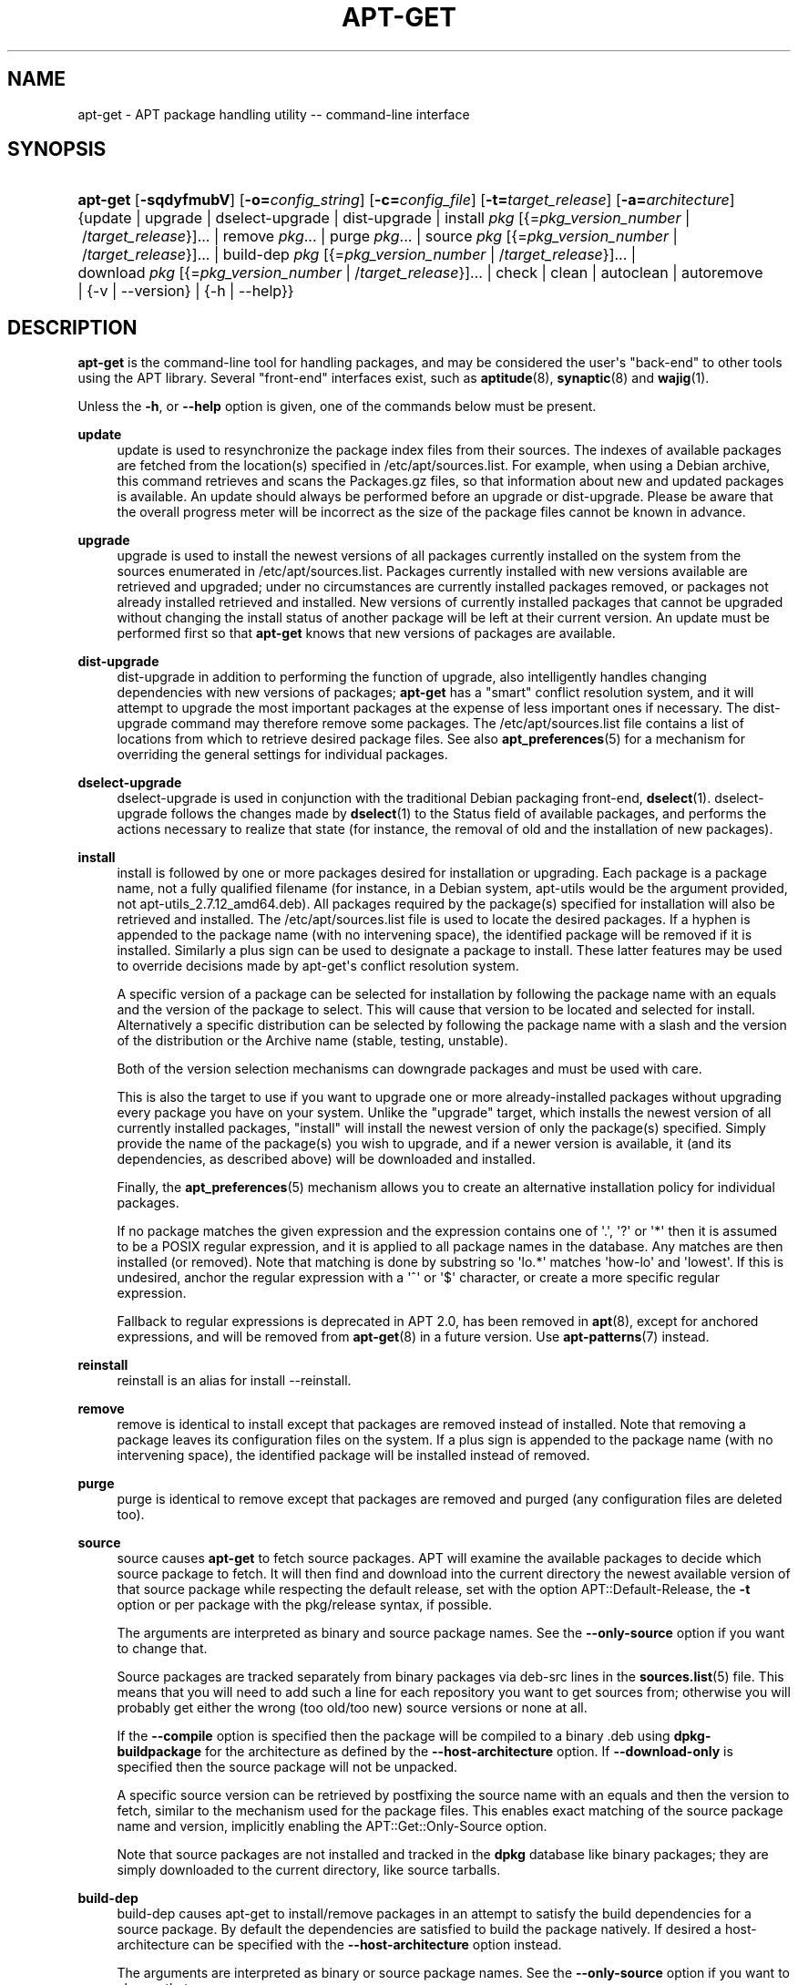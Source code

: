 '\" t
.\"     Title: apt-get
.\"    Author: Jason Gunthorpe
.\" Generator: DocBook XSL Stylesheets vsnapshot <http://docbook.sf.net/>
.\"      Date: 15\ \&December\ \&2023
.\"    Manual: APT
.\"    Source: APT 2.7.12
.\"  Language: English
.\"
.TH "APT\-GET" "8" "15\ \&December\ \&2023" "APT 2.7.12" "APT"
.\" -----------------------------------------------------------------
.\" * Define some portability stuff
.\" -----------------------------------------------------------------
.\" ~~~~~~~~~~~~~~~~~~~~~~~~~~~~~~~~~~~~~~~~~~~~~~~~~~~~~~~~~~~~~~~~~
.\" http://bugs.debian.org/507673
.\" http://lists.gnu.org/archive/html/groff/2009-02/msg00013.html
.\" ~~~~~~~~~~~~~~~~~~~~~~~~~~~~~~~~~~~~~~~~~~~~~~~~~~~~~~~~~~~~~~~~~
.ie \n(.g .ds Aq \(aq
.el       .ds Aq '
.\" -----------------------------------------------------------------
.\" * set default formatting
.\" -----------------------------------------------------------------
.\" disable hyphenation
.nh
.\" disable justification (adjust text to left margin only)
.ad l
.\" -----------------------------------------------------------------
.\" * MAIN CONTENT STARTS HERE *
.\" -----------------------------------------------------------------
.SH "NAME"
apt-get \- APT package handling utility \-\- command\-line interface
.SH "SYNOPSIS"
.HP \w'\fBapt\-get\fR\ 'u
\fBapt\-get\fR [\fB\-sqdyfmubV\fR] [\fB\-o=\fR\fB\fIconfig_string\fR\fR] [\fB\-c=\fR\fB\fIconfig_file\fR\fR] [\fB\-t=\fR\fB\fItarget_release\fR\fR] [\fB\-a=\fR\fB\fIarchitecture\fR\fR] {update | upgrade | dselect\-upgrade | dist\-upgrade | install\ \fIpkg\fR\ [{=\fIpkg_version_number\fR\ |\ /\fItarget_release\fR}]...  | remove\ \fIpkg\fR...  | purge\ \fIpkg\fR...  | source\ \fIpkg\fR\ [{=\fIpkg_version_number\fR\ |\ /\fItarget_release\fR}]...  | build\-dep\ \fIpkg\fR\ [{=\fIpkg_version_number\fR\ |\ /\fItarget_release\fR}]...  | download\ \fIpkg\fR\ [{=\fIpkg_version_number\fR\ |\ /\fItarget_release\fR}]...  | check | clean | autoclean | autoremove | {\-v\ |\ \-\-version} | {\-h\ |\ \-\-help}}
.SH "DESCRIPTION"
.PP
\fBapt\-get\fR
is the command\-line tool for handling packages, and may be considered the user\*(Aqs "back\-end" to other tools using the APT library\&. Several "front\-end" interfaces exist, such as
\fBaptitude\fR(8),
\fBsynaptic\fR(8)
and
\fBwajig\fR(1)\&.
.PP
Unless the
\fB\-h\fR, or
\fB\-\-help\fR
option is given, one of the commands below must be present\&.
.PP
\fBupdate\fR
.RS 4
update
is used to resynchronize the package index files from their sources\&. The indexes of available packages are fetched from the location(s) specified in
/etc/apt/sources\&.list\&. For example, when using a Debian archive, this command retrieves and scans the
Packages\&.gz
files, so that information about new and updated packages is available\&. An
update
should always be performed before an
upgrade
or
dist\-upgrade\&. Please be aware that the overall progress meter will be incorrect as the size of the package files cannot be known in advance\&.
.RE
.PP
\fBupgrade\fR
.RS 4
upgrade
is used to install the newest versions of all packages currently installed on the system from the sources enumerated in
/etc/apt/sources\&.list\&. Packages currently installed with new versions available are retrieved and upgraded; under no circumstances are currently installed packages removed, or packages not already installed retrieved and installed\&. New versions of currently installed packages that cannot be upgraded without changing the install status of another package will be left at their current version\&. An
update
must be performed first so that
\fBapt\-get\fR
knows that new versions of packages are available\&.
.RE
.PP
\fBdist\-upgrade\fR
.RS 4
dist\-upgrade
in addition to performing the function of
upgrade, also intelligently handles changing dependencies with new versions of packages;
\fBapt\-get\fR
has a "smart" conflict resolution system, and it will attempt to upgrade the most important packages at the expense of less important ones if necessary\&. The
dist\-upgrade
command may therefore remove some packages\&. The
/etc/apt/sources\&.list
file contains a list of locations from which to retrieve desired package files\&. See also
\fBapt_preferences\fR(5)
for a mechanism for overriding the general settings for individual packages\&.
.RE
.PP
\fBdselect\-upgrade\fR
.RS 4
dselect\-upgrade
is used in conjunction with the traditional Debian packaging front\-end,
\fBdselect\fR(1)\&.
dselect\-upgrade
follows the changes made by
\fBdselect\fR(1)
to the
Status
field of available packages, and performs the actions necessary to realize that state (for instance, the removal of old and the installation of new packages)\&.
.RE
.PP
\fBinstall\fR
.RS 4
install
is followed by one or more packages desired for installation or upgrading\&. Each package is a package name, not a fully qualified filename (for instance, in a Debian system,
apt\-utils
would be the argument provided, not
apt\-utils_2\&.7\&.12_amd64\&.deb)\&. All packages required by the package(s) specified for installation will also be retrieved and installed\&. The
/etc/apt/sources\&.list
file is used to locate the desired packages\&. If a hyphen is appended to the package name (with no intervening space), the identified package will be removed if it is installed\&. Similarly a plus sign can be used to designate a package to install\&. These latter features may be used to override decisions made by apt\-get\*(Aqs conflict resolution system\&.
.sp
A specific version of a package can be selected for installation by following the package name with an equals and the version of the package to select\&. This will cause that version to be located and selected for install\&. Alternatively a specific distribution can be selected by following the package name with a slash and the version of the distribution or the Archive name (stable, testing, unstable)\&.
.sp
Both of the version selection mechanisms can downgrade packages and must be used with care\&.
.sp
This is also the target to use if you want to upgrade one or more already\-installed packages without upgrading every package you have on your system\&. Unlike the "upgrade" target, which installs the newest version of all currently installed packages, "install" will install the newest version of only the package(s) specified\&. Simply provide the name of the package(s) you wish to upgrade, and if a newer version is available, it (and its dependencies, as described above) will be downloaded and installed\&.
.sp
Finally, the
\fBapt_preferences\fR(5)
mechanism allows you to create an alternative installation policy for individual packages\&.
.sp
If no package matches the given expression and the expression contains one of \*(Aq\&.\*(Aq, \*(Aq?\*(Aq or \*(Aq*\*(Aq then it is assumed to be a POSIX regular expression, and it is applied to all package names in the database\&. Any matches are then installed (or removed)\&. Note that matching is done by substring so \*(Aqlo\&.*\*(Aq matches \*(Aqhow\-lo\*(Aq and \*(Aqlowest\*(Aq\&. If this is undesired, anchor the regular expression with a \*(Aq^\*(Aq or \*(Aq$\*(Aq character, or create a more specific regular expression\&.
.sp
Fallback to regular expressions is deprecated in APT 2\&.0, has been removed in
\fBapt\fR(8), except for anchored expressions, and will be removed from
\fBapt-get\fR(8)
in a future version\&. Use
\fBapt-patterns\fR(7)
instead\&.
.RE
.PP
\fBreinstall\fR
.RS 4
reinstall
is an alias for
install \-\-reinstall\&.
.RE
.PP
\fBremove\fR
.RS 4
remove
is identical to
install
except that packages are removed instead of installed\&. Note that removing a package leaves its configuration files on the system\&. If a plus sign is appended to the package name (with no intervening space), the identified package will be installed instead of removed\&.
.RE
.PP
\fBpurge\fR
.RS 4
purge
is identical to
remove
except that packages are removed and purged (any configuration files are deleted too)\&.
.RE
.PP
\fBsource\fR
.RS 4
source
causes
\fBapt\-get\fR
to fetch source packages\&. APT will examine the available packages to decide which source package to fetch\&. It will then find and download into the current directory the newest available version of that source package while respecting the default release, set with the option
APT::Default\-Release, the
\fB\-t\fR
option or per package with the
pkg/release
syntax, if possible\&.
.sp
The arguments are interpreted as binary and source package names\&. See the
\fB\-\-only\-source\fR
option if you want to change that\&.
.sp
Source packages are tracked separately from binary packages via
deb\-src
lines in the
\fBsources.list\fR(5)
file\&. This means that you will need to add such a line for each repository you want to get sources from; otherwise you will probably get either the wrong (too old/too new) source versions or none at all\&.
.sp
If the
\fB\-\-compile\fR
option is specified then the package will be compiled to a binary \&.deb using
\fBdpkg\-buildpackage\fR
for the architecture as defined by the
\fB\-\-host\-architecture\fR
option\&. If
\fB\-\-download\-only\fR
is specified then the source package will not be unpacked\&.
.sp
A specific source version can be retrieved by postfixing the source name with an equals and then the version to fetch, similar to the mechanism used for the package files\&. This enables exact matching of the source package name and version, implicitly enabling the
APT::Get::Only\-Source
option\&.
.sp
Note that source packages are not installed and tracked in the
\fBdpkg\fR
database like binary packages; they are simply downloaded to the current directory, like source tarballs\&.
.RE
.PP
\fBbuild\-dep\fR
.RS 4
build\-dep
causes apt\-get to install/remove packages in an attempt to satisfy the build dependencies for a source package\&. By default the dependencies are satisfied to build the package natively\&. If desired a host\-architecture can be specified with the
\fB\-\-host\-architecture\fR
option instead\&.
.sp
The arguments are interpreted as binary or source package names\&. See the
\fB\-\-only\-source\fR
option if you want to change that\&.
.RE
.PP
\fBsatisfy\fR
.RS 4
satisfy
causes apt\-get to satisfy the given dependency strings\&. The dependency strings may have build profiles and architecture restriction list as in build dependencies\&. They may optionally be prefixed with
"Conflicts: "
to unsatisfy the dependency string\&. Multiple strings of the same type can be specified\&.
.sp
Example:
apt\-get satisfy "foo" "Conflicts: bar" "baz (>> 1\&.0) | bar (= 2\&.0), moo"
.sp
The legacy operator \*(Aq</>\*(Aq is not supported, use \*(Aq<=/>=\*(Aq instead\&.
.RE
.PP
\fBcheck\fR
.RS 4
check
is a diagnostic tool; it updates the package cache and checks for broken dependencies\&.
.RE
.PP
\fBdownload\fR
.RS 4
download
will download the given binary package into the current directory\&. The authenticity of the package data is ensured as usual\&.
.RE
.PP
\fBclean\fR
.RS 4
clean
clears out the local repository of retrieved package files\&. It removes everything but the lock file from
/var/cache/apt/archives/
and
/var/cache/apt/archives/partial/\&.
.RE
.PP
\fBautoclean\fR (and the \fBauto\-clean\fR alias since 1\&.1)
.RS 4
Like
clean,
autoclean
clears out the local repository of retrieved package files\&. The difference is that it only removes package files that can no longer be downloaded, and are largely useless\&. This allows a cache to be maintained over a long period without it growing out of control\&. The configuration option
APT::Clean\-Installed
will prevent installed packages from being erased if it is set to off\&.
.RE
.PP
\fBdistclean\fR (and the \fBdist\-clean\fR alias)
.RS 4
distclean
removes all files under
/var/lib/apt/lists
except Release, Release\&.gpg, and InRelease\&. It can be used for example, when finalizing images distributed to users\&. The release files are kept for security reasons, to prevent various types of attacks\&.
.RE
.PP
\fBautoremove\fR (and the \fBauto\-remove\fR alias since 1\&.1)
.RS 4
autoremove
is used to remove packages that were automatically installed to satisfy dependencies for other packages and are now no longer needed\&.
.RE
.PP
\fBautopurge\fR
.RS 4
Like
autoremove, but
autopurge
also removes configuration files\&. This is a shortcut for
autoremove \-\-purge\&.
.RE
.PP
\fBchangelog\fR
.RS 4
changelog
tries to download the changelog of a package and displays it through
\fBsensible\-pager\fR\&. By default it displays the changelog for the version that is installed\&. However, you can specify the same options as for the
\fBinstall\fR
command\&.
.RE
.PP
\fBindextargets\fR
.RS 4
Displays by default a deb822 formatted listing of information about all data files (aka index targets)
\fBapt\-get update\fR
would download\&. Supports a
\fB\-\-format\fR
option to modify the output format as well as accepts lines of the default output to filter the records by\&. The command is mainly used as an interface for external tools working with APT to get information as well as filenames for downloaded files so they can use them as well instead of downloading them again on their own\&. Detailed documentation is omitted here and can instead be found in the file
/usr/share/doc/apt/acquire\-additional\-files\&.md\&.gz
shipped by the
apt\-doc
package\&.
.RE
.SH "OPTIONS"
.PP
All command line options may be set using the configuration file, the descriptions indicate the configuration option to set\&. For boolean options you can override the config file by using something like
\fB\-f\-\fR,\fB\-\-no\-f\fR,
\fB\-f=no\fR
or several other variations\&.
.PP
\fB\-\-no\-install\-recommends\fR
.RS 4
Do not consider recommended packages as a dependency for installing\&. Configuration Item:
APT::Install\-Recommends\&.
.RE
.PP
\fB\-\-install\-suggests\fR
.RS 4
Consider suggested packages as a dependency for installing\&. Configuration Item:
APT::Install\-Suggests\&.
.RE
.PP
\fB\-d\fR, \fB\-\-download\-only\fR
.RS 4
Download only; package files are only retrieved, not unpacked or installed\&. Configuration Item:
APT::Get::Download\-Only\&.
.RE
.PP
\fB\-f\fR, \fB\-\-fix\-broken\fR
.RS 4
Fix; attempt to correct a system with broken dependencies in place\&. This option, when used with install/remove, can omit any packages to permit APT to deduce a likely solution\&. If packages are specified, these have to completely correct the problem\&. The option is sometimes necessary when running APT for the first time; APT itself does not allow broken package dependencies to exist on a system\&. It is possible that a system\*(Aqs dependency structure can be so corrupt as to require manual intervention (which usually means using
\fBdpkg \-\-remove\fR
to eliminate some of the offending packages)\&. Use of this option together with
\fB\-m\fR
may produce an error in some situations\&. Configuration Item:
APT::Get::Fix\-Broken\&.
.RE
.PP
\fB\-m\fR, \fB\-\-ignore\-missing\fR, \fB\-\-fix\-missing\fR
.RS 4
Ignore missing packages; if packages cannot be retrieved or fail the integrity check after retrieval (corrupted package files), hold back those packages and handle the result\&. Use of this option together with
\fB\-f\fR
may produce an error in some situations\&. If a package is selected for installation (particularly if it is mentioned on the command line) and it could not be downloaded then it will be silently held back\&. Configuration Item:
APT::Get::Fix\-Missing\&.
.RE
.PP
\fB\-\-no\-download\fR
.RS 4
Disables downloading of packages\&. This is best used with
\fB\-\-ignore\-missing\fR
to force APT to use only the \&.debs it has already downloaded\&. Configuration Item:
APT::Get::Download\&.
.RE
.PP
\fB\-q\fR, \fB\-\-quiet\fR
.RS 4
Quiet; produces output suitable for logging, omitting progress indicators\&. More q\*(Aqs will produce more quiet up to a maximum of 2\&. You can also use
\fB\-q=#\fR
to set the quiet level, overriding the configuration file\&. Note that quiet level 2 implies
\fB\-y\fR; you should never use \-qq without a no\-action modifier such as \-d, \-\-print\-uris or \-s as APT may decide to do something you did not expect\&. Configuration Item:
quiet\&.
.RE
.PP
\fB\-s\fR, \fB\-\-simulate\fR, \fB\-\-just\-print\fR, \fB\-\-dry\-run\fR, \fB\-\-recon\fR, \fB\-\-no\-act\fR
.RS 4
No action; perform a simulation of events that would occur based on the current system state but do not actually change the system\&. Locking will be disabled (\fBDebug::NoLocking\fR) so the system state could change while
\fBapt\-get\fR
is running\&. Simulations can also be executed by non\-root users which might not have read access to all apt configuration distorting the simulation\&. A notice expressing this warning is also shown by default for non\-root users (\fBAPT::Get::Show\-User\-Simulation\-Note\fR)\&. Configuration Item:
APT::Get::Simulate\&.
.sp
Simulated runs print out a series of lines, each representing a
\fBdpkg\fR
operation: configure (Conf), remove (Remv) or unpack (Inst)\&. Square brackets indicate broken packages, and empty square brackets indicate breaks that are of no consequence (rare)\&.
.RE
.PP
\fB\-y\fR, \fB\-\-yes\fR, \fB\-\-assume\-yes\fR
.RS 4
Automatic yes to prompts; assume "yes" as answer to all prompts and run non\-interactively\&. If an undesirable situation, such as changing a held package, trying to install an unauthenticated package or removing an essential package occurs then
apt\-get
will abort\&. Configuration Item:
APT::Get::Assume\-Yes\&.
.RE
.PP
\fB\-\-assume\-no\fR
.RS 4
Automatic "no" to all prompts\&. Configuration Item:
APT::Get::Assume\-No\&.
.RE
.PP
\fB\-\-no\-show\-upgraded\fR
.RS 4
Do not show a list of all packages that are to be upgraded\&. Configuration Item:
APT::Get::Show\-Upgraded\&.
.RE
.PP
\fB\-V\fR, \fB\-\-verbose\-versions\fR
.RS 4
Show full versions for upgraded and installed packages\&. Configuration Item:
APT::Get::Show\-Versions\&.
.RE
.PP
\fB\-a\fR, \fB\-\-host\-architecture\fR
.RS 4
This option controls the architecture packages are built for by
\fBapt\-get source \-\-compile\fR
and how cross\-builddependencies are satisfied\&. By default is it not set which means that the host architecture is the same as the build architecture (which is defined by
APT::Architecture)\&. Configuration Item:
APT::Get::Host\-Architecture\&.
.RE
.PP
\fB\-P\fR, \fB\-\-build\-profiles\fR
.RS 4
This option controls the activated build profiles for which a source package is built by
\fBapt\-get source \-\-compile\fR
and how build dependencies are satisfied\&. By default no build profile is active\&. More than one build profile can be activated at a time by concatenating them with a comma\&. Configuration Item:
APT::Build\-Profiles\&.
.RE
.PP
\fB\-b\fR, \fB\-\-compile\fR, \fB\-\-build\fR
.RS 4
Compile source packages after downloading them\&. Configuration Item:
APT::Get::Compile\&.
.RE
.PP
\fB\-\-ignore\-hold\fR
.RS 4
Ignore package holds; this causes
\fBapt\-get\fR
to ignore a hold placed on a package\&. This may be useful in conjunction with
dist\-upgrade
to override a large number of undesired holds\&. Configuration Item:
APT::Ignore\-Hold\&.
.RE
.PP
\fB\-\-with\-new\-pkgs\fR
.RS 4
Allow installing new packages when used in conjunction with
upgrade\&. This is useful if the update of an installed package requires new dependencies to be installed\&. Instead of holding the package back
upgrade
will upgrade the package and install the new dependencies\&. Note that
upgrade
with this option will never remove packages, only allow adding new ones\&. Configuration Item:
APT::Get::Upgrade\-Allow\-New\&.
.RE
.PP
\fB\-\-no\-upgrade\fR
.RS 4
Do not upgrade packages; when used in conjunction with
install,
no\-upgrade
will prevent packages on the command line from being upgraded if they are already installed\&. Configuration Item:
APT::Get::Upgrade\&.
.RE
.PP
\fB\-\-only\-upgrade\fR
.RS 4
Do not install new packages; when used in conjunction with
install,
only\-upgrade
will install upgrades for already installed packages only and ignore requests to install new packages\&. Configuration Item:
APT::Get::Only\-Upgrade\&.
.RE
.PP
\fB\-\-allow\-downgrades\fR
.RS 4
This is a dangerous option that will cause apt to continue without prompting if it is doing downgrades\&. It should not be used except in very special situations\&. Using it can potentially destroy your system! Configuration Item:
APT::Get::allow\-downgrades\&. Introduced in APT 1\&.1\&.
.RE
.PP
\fB\-\-allow\-remove\-essential\fR
.RS 4
Force yes; this is a dangerous option that will cause apt to continue without prompting if it is removing essentials\&. It should not be used except in very special situations\&. Using it can potentially destroy your system! Configuration Item:
APT::Get::allow\-remove\-essential\&. Introduced in APT 1\&.1\&.
.RE
.PP
\fB\-\-allow\-change\-held\-packages\fR
.RS 4
Force yes; this is a dangerous option that will cause apt to continue without prompting if it is changing held packages\&. It should not be used except in very special situations\&. Using it can potentially destroy your system! Configuration Item:
APT::Get::allow\-change\-held\-packages\&. Introduced in APT 1\&.1\&.
.RE
.PP
\fB\-\-force\-yes\fR
.RS 4
Force yes; this is a dangerous option that will cause apt to continue without prompting if it is doing something potentially harmful\&. It should not be used except in very special situations\&. Using
force\-yes
can potentially destroy your system! Configuration Item:
APT::Get::force\-yes\&. This is deprecated and replaced by
\fB\-\-allow\-unauthenticated\fR
,
\fB\-\-allow\-downgrades\fR
,
\fB\-\-allow\-remove\-essential\fR
,
\fB\-\-allow\-change\-held\-packages\fR
in 1\&.1\&.
.RE
.PP
\fB\-\-print\-uris\fR
.RS 4
Instead of fetching the files to install their URIs are printed\&. Each URI will have the path, the destination file name, the size and the expected MD5 hash\&. Note that the file name to write to will not always match the file name on the remote site! This also works with the
source
and
update
commands\&. When used with the
update
command the MD5 and size are not included, and it is up to the user to decompress any compressed files\&. Configuration Item:
APT::Get::Print\-URIs\&.
.RE
.PP
\fB\-\-purge\fR
.RS 4
Use purge instead of remove for anything that would be removed\&. An asterisk ("*") will be displayed next to packages which are scheduled to be purged\&.
\fBremove \-\-purge\fR
is equivalent to the
\fBpurge\fR
command\&. Configuration Item:
APT::Get::Purge\&.
.RE
.PP
\fB\-\-reinstall\fR
.RS 4
Re\-install packages that are already installed and at the newest version\&. Configuration Item:
APT::Get::ReInstall\&.
.RE
.PP
\fB\-\-list\-cleanup\fR
.RS 4
This option is on by default; use
\-\-no\-list\-cleanup
to turn it off\&. When it is on,
\fBapt\-get\fR
will automatically manage the contents of
/var/lib/apt/lists
to ensure that obsolete files are erased\&. The only reason to turn it off is if you frequently change your sources list\&. Configuration Item:
APT::Get::List\-Cleanup\&.
.RE
.PP
\fB\-S\fR, \fB\-\-snapshot\fR
.RS 4
This option controls the snapshot chosen for archives with
Snapshot: enable
in the source entry\&. For example,
\fB\-S 20220102T030405Z\fR
selects a snapshot from January 2nd, 2022 at 03:04:05 UTC\&. Configuration Item:
APT::Snapshot; see also the
\fBsources.list\fR(5)
manual page\&.
.RE
.PP
\fB\-t\fR, \fB\-\-target\-release\fR, \fB\-\-default\-release\fR
.RS 4
This option controls the default input to the policy engine; it creates a default pin at priority 990 using the specified release string\&. This overrides the general settings in
/etc/apt/preferences\&. Specifically pinned packages are not affected by the value of this option\&. In short, this option lets you have simple control over which distribution packages will be retrieved from\&. Some common examples might be
\fB\-t \*(Aq2\&.1*\*(Aq\fR,
\fB\-t unstable\fR
or
\fB\-t sid\fR\&. Configuration Item:
APT::Default\-Release; see also the
\fBapt_preferences\fR(5)
manual page\&.
.RE
.PP
\fB\-\-trivial\-only\fR
.RS 4
Only perform operations that are \*(Aqtrivial\*(Aq\&. Logically this can be considered related to
\fB\-\-assume\-yes\fR; where
\fB\-\-assume\-yes\fR
will answer yes to any prompt,
\fB\-\-trivial\-only\fR
will answer no\&. Configuration Item:
APT::Get::Trivial\-Only\&.
.RE
.PP
\fB\-\-mark\-auto\fR
.RS 4
After successful installation, mark all freshly installed packages as automatically installed, which will cause each of the packages to be removed when no more manually installed packages depend on this package\&. This is equally to running
\fBapt\-mark auto\fR
for all installed packages\&. Configuration Item:
APT::Get::Mark\-Auto\&.
.RE
.PP
\fB\-\-no\-remove\fR
.RS 4
If any packages are to be removed apt\-get immediately aborts without prompting\&. Configuration Item:
APT::Get::Remove\&.
.RE
.PP
\fB\-\-auto\-remove\fR, \fB\-\-autoremove\fR
.RS 4
If the command is either
install
or
remove, then this option acts like running the
autoremove
command, removing unused dependency packages\&. Configuration Item:
APT::Get::AutomaticRemove\&.
.RE
.PP
\fB\-\-only\-source\fR
.RS 4
Only has meaning for the
source
and
build\-dep
commands\&. Indicates that the given source names are not to be mapped through the binary table\&. This means that if this option is specified, these commands will only accept source package names as arguments, rather than accepting binary package names and looking up the corresponding source package\&. Configuration Item:
APT::Get::Only\-Source\&.
.RE
.PP
\fB\-\-diff\-only\fR, \fB\-\-dsc\-only\fR, \fB\-\-tar\-only\fR
.RS 4
Download only the diff, dsc, or tar file of a source archive\&. Configuration Item:
APT::Get::Diff\-Only,
APT::Get::Dsc\-Only, and
APT::Get::Tar\-Only\&.
.RE
.PP
\fB\-\-arch\-only\fR
.RS 4
Only process architecture\-dependent build\-dependencies\&. Configuration Item:
APT::Get::Arch\-Only\&.
.RE
.PP
\fB\-\-indep\-only\fR
.RS 4
Only process architecture\-independent build\-dependencies\&. Configuration Item:
APT::Get::Indep\-Only\&.
.RE
.PP
\fB\-\-allow\-unauthenticated\fR
.RS 4
Ignore if packages can\*(Aqt be authenticated and don\*(Aqt prompt about it\&. This can be useful while working with local repositories, but is a huge security risk if data authenticity isn\*(Aqt ensured in another way by the user itself\&. The usage of the
\fBTrusted\fR
option for
\fBsources.list\fR(5)
entries should usually be preferred over this global override\&. Configuration Item:
APT::Get::AllowUnauthenticated\&.
.RE
.PP
\fB\-\-allow\-insecure\-repositories\fR
.RS 4
Allow the update command to acquire unverifiable data from configured sources\&. APT will otherwise fail at the update command for repositories without valid cryptographically signatures\&. See also
\fBapt-secure\fR(8)
for details on the concept and the implications\&. Configuration Item:
Acquire::AllowInsecureRepositories\&.
.RE
.PP
\fB\-\-allow\-releaseinfo\-change\fR
.RS 4
Allow the update command to continue downloading data from a repository which changed its information of the release contained in the repository indicating e\&.g a new major release\&. APT will fail at the update command for such repositories until the change is confirmed to ensure the user is prepared for the change\&. See also
\fBapt-secure\fR(8)
for details on the concept and configuration\&.
.sp
Specialist options (\-\-allow\-releaseinfo\-change\-\fIfield\fR) exist to allow changes only for certain fields like
origin,
label,
codename,
suite,
version
and
defaultpin\&. See also
\fBapt_preferences\fR(5)\&. Configuration Item:
Acquire::AllowReleaseInfoChange\&.
.RE
.PP
\fB\-\-show\-progress\fR
.RS 4
Show user friendly progress information in the terminal window when packages are installed, upgraded or removed\&. For a machine parsable version of this data see README\&.progress\-reporting in the apt doc directory\&. Configuration Items:
Dpkg::Progress
and
Dpkg::Progress\-Fancy\&.
.RE
.PP
\fB\-\-with\-source\fR \fB\fIfilename\fR\fR
.RS 4
Adds the given file as a source for metadata\&. Can be repeated to add multiple files\&. See
\fB\-\-with\-source\fR
description in
\fBapt-cache\fR(8)
for further details\&.
.RE
.PP
\fB\-e\fR\fB\fIany\fR\fR, \fB\-\-error\-on=\fR\fB\fIany\fR\fR
.RS 4
Fail the update command if any error occured, even a transient one\&.
.RE
.PP
\fB\-U\fR, \fB\-\-update\fR
.RS 4
Run the
\fBupdate\fR
command before the specified command\&. This is supported for commands installing, removing, or upgrading packages such as
\fBinstall\fR,
\fBremove\fR,
\fBsafe\-upgrade\fR,
\fBfull\-upgrade\fR\&. This can be useful to ensure a command always installs the latest versions, or, in combination with the
\fB\-\-snapshot\fR
option to make sure the snapshot is present when install is being run\&.
.sp
Caveat: Due to technical limitations, locks are acquired individually for each phase, hence an install may fail to acquire locks after successfully executing the update\&. Until this is resolved, this is merely syntactic sugar for
apt update && apt install
.RE
.PP
\fB\-h\fR, \fB\-\-help\fR
.RS 4
Show a short usage summary\&.
.RE
.PP
\fB\-v\fR, \fB\-\-version\fR
.RS 4
Show the program version\&.
.RE
.PP
\fB\-c\fR, \fB\-\-config\-file\fR
.RS 4
Configuration File; Specify a configuration file to use\&. The program will read the default configuration file and then this configuration file\&. If configuration settings need to be set before the default configuration files are parsed specify a file with the
\fBAPT_CONFIG\fR
environment variable\&. See
\fBapt.conf\fR(5)
for syntax information\&.
.RE
.PP
\fB\-o\fR, \fB\-\-option\fR
.RS 4
Set a Configuration Option; This will set an arbitrary configuration option\&. The syntax is
\fB\-o Foo::Bar=bar\fR\&.
\fB\-o\fR
and
\fB\-\-option\fR
can be used multiple times to set different options\&.
.RE
.SH "FILES"
.PP
/etc/apt/sources\&.list
.RS 4
Locations to fetch packages from\&. Configuration Item:
Dir::Etc::SourceList\&.
.RE
.PP
/etc/apt/sources\&.list\&.d/
.RS 4
File fragments for locations to fetch packages from\&. Configuration Item:
Dir::Etc::SourceParts\&.
.RE
.PP
/etc/apt/apt\&.conf
.RS 4
APT configuration file\&. Configuration Item:
Dir::Etc::Main\&.
.RE
.PP
/etc/apt/apt\&.conf\&.d/
.RS 4
APT configuration file fragments\&. Configuration Item:
Dir::Etc::Parts\&.
.RE
.PP
/etc/apt/preferences
.RS 4
Version preferences file\&. This is where you would specify "pinning", i\&.e\&. a preference to get certain packages from a separate source or from a different version of a distribution\&. Configuration Item:
Dir::Etc::Preferences\&.
.RE
.PP
/etc/apt/preferences\&.d/
.RS 4
File fragments for the version preferences\&. Configuration Item:
Dir::Etc::PreferencesParts\&.
.RE
.PP
/var/cache/apt/archives/
.RS 4
Storage area for retrieved package files\&. Configuration Item:
Dir::Cache::Archives\&.
.RE
.PP
/var/cache/apt/archives/partial/
.RS 4
Storage area for package files in transit\&. Configuration Item:
Dir::Cache::Archives
(partial
will be implicitly appended)
.RE
.PP
/var/lib/apt/lists/
.RS 4
Storage area for state information for each package resource specified in
\fBsources.list\fR(5)
Configuration Item:
Dir::State::Lists\&.
.RE
.PP
/var/lib/apt/lists/partial/
.RS 4
Storage area for state information in transit\&. Configuration Item:
Dir::State::Lists
(partial
will be implicitly appended)
.RE
.SH "SEE ALSO"
.PP
\fBapt-cache\fR(8),
\fBapt-cdrom\fR(8),
\fBdpkg\fR(1),
\fBsources.list\fR(5),
\fBapt.conf\fR(5),
\fBapt-patterns\fR(7),
\fBapt-config\fR(8),
\fBapt-secure\fR(8), The APT User\*(Aqs guide in /usr/share/doc/apt\-doc/,
\fBapt_preferences\fR(5), the APT Howto\&.
.SH "DIAGNOSTICS"
.PP
\fBapt\-get\fR
returns zero on normal operation, decimal 100 on error\&.
.SH "BUGS"
.PP
\m[blue]\fBAPT bug page\fR\m[]\&\s-2\u[1]\d\s+2\&. If you wish to report a bug in APT, please see
/usr/share/doc/debian/bug\-reporting\&.txt
or the
\fBreportbug\fR(1)
command\&.
.SH "AUTHORS"
.PP
\fBJason Gunthorpe\fR
.RS 4
.RE
.PP
\fBAPT team\fR
.RS 4
.RE
.SH "NOTES"
.IP " 1." 4
APT bug page
.RS 4
\%http://bugs.debian.org/src:apt
.RE
